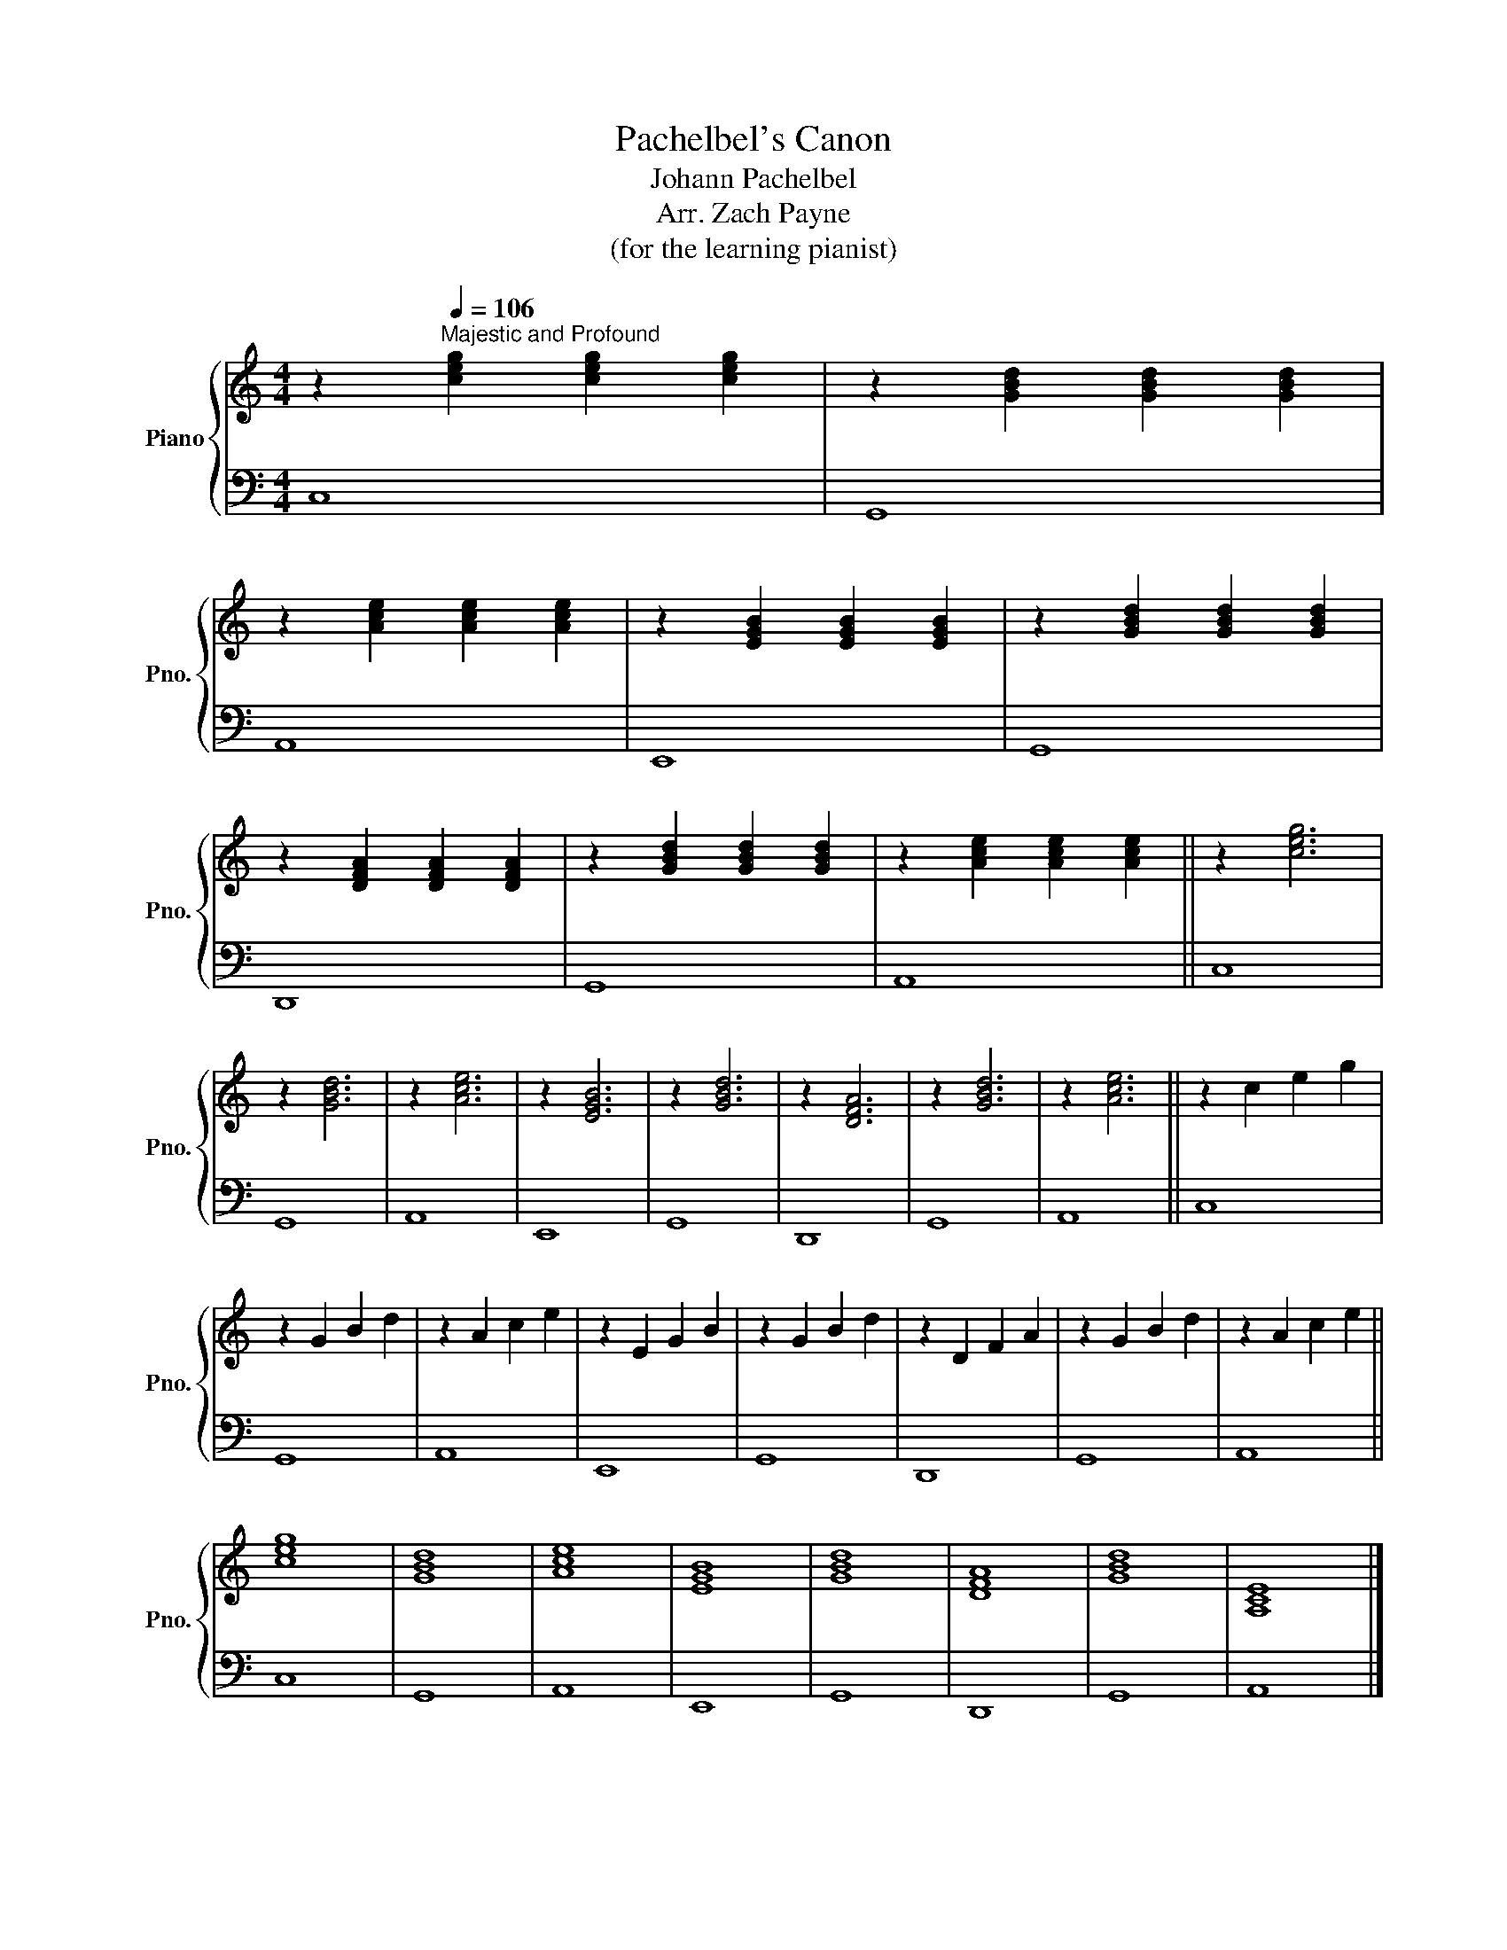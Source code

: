 X:1
T:Pachelbel's Canon
T:Johann Pachelbel
T:Arr. Zach Payne
T:(for the learning pianist)
%%score { 1 | 2 }
L:1/8
M:4/4
K:C
V:1 treble nm="Piano" snm="Pno."
V:2 bass 
V:1
 z2[Q:1/4=106]"^Majestic and Profound" [ceg]2 [ceg]2 [ceg]2 | z2 [GBd]2 [GBd]2 [GBd]2 | %2
 z2 [Ace]2 [Ace]2 [Ace]2 | z2 [EGB]2 [EGB]2 [EGB]2 | z2 [GBd]2 [GBd]2 [GBd]2 | %5
 z2 [DFA]2 [DFA]2 [DFA]2 | z2 [GBd]2 [GBd]2 [GBd]2 | z2 [Ace]2 [Ace]2 [Ace]2 || z2 [ceg]6 | %9
 z2 [GBd]6 | z2 [Ace]6 | z2 [EGB]6 | z2 [GBd]6 | z2 [DFA]6 | z2 [GBd]6 | z2 [Ace]6 || z2 c2 e2 g2 | %17
 z2 G2 B2 d2 | z2 A2 c2 e2 | z2 E2 G2 B2 | z2 G2 B2 d2 | z2 D2 F2 A2 | z2 G2 B2 d2 | z2 A2 c2 e2 || %24
 [ceg]8 | [GBd]8 | [Ace]8 | [EGB]8 | [GBd]8 | [DFA]8 | [GBd]8 | [A,CE]8 |] %32
V:2
 C,8 | G,,8 | A,,8 | E,,8 | G,,8 | D,,8 | G,,8 | A,,8 || C,8 | G,,8 | A,,8 | E,,8 | G,,8 | D,,8 | %14
 G,,8 | A,,8 || C,8 | G,,8 | A,,8 | E,,8 | G,,8 | D,,8 | G,,8 | A,,8 || C,8 | G,,8 | A,,8 | E,,8 | %28
 G,,8 | D,,8 | G,,8 | A,,8 |] %32

